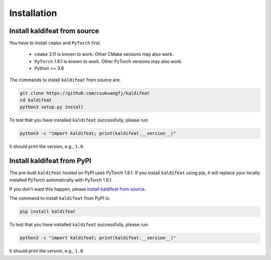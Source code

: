 Installation
============

.. _from source:

Install kaldifeat from source
-----------------------------

You have to install ``cmake`` and ``PyTorch`` first.

  - ``cmake`` 3.11 is known to work. Other CMake versions may also work.
  - ``PyTorch`` 1.8.1 is known to work. Other PyTorch versions may also work.
  - Python >= 3.6


The commands to install ``kaldifeat`` from source are:

.. code-block:: bash

  git clone https://github.com/csukuangfj/kaldifeat
  cd kaldifeat
  python3 setup.py install

To test that you have installed ``kaldifeat`` successfully, please run:

.. code-block:: bash

  python3 -c "import kaldifeat; print(kaldifeat.__version__)"

It should print the version, e.g., ``1.0``.

Install kaldifeat from PyPI
---------------------------

The pre-built ``kaldifeat`` hosted on PyPI uses PyTorch 1.8.1.
If you install ``kaldifeat`` using pip, it will replace your locally
installed PyTorch automatically with PyTorch 1.8.1.

If you don't want this happen, please `Install kaldifeat from source`_.

The command to install ``kaldifeat`` from PyPI is:

.. code-block:: bash

  pip install kaldifeat


To test that you have installed ``kaldifeat`` successfully, please run:

.. code-block:: bash

  python3 -c "import kaldifeat; print(kaldifeat.__version__)"

It should print the version, e.g., ``1.0``.
